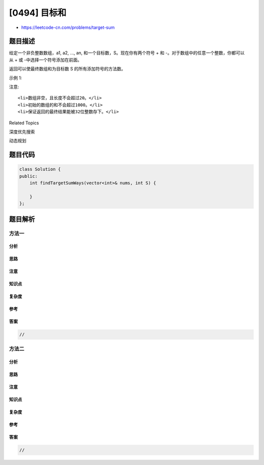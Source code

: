 [0494] 目标和
=============

-  https://leetcode-cn.com/problems/target-sum

题目描述
--------

.. raw:: html

   <p>

给定一个非负整数数组，a1, a2, ..., an,
和一个目标数，S。现在你有两个符号 + 和 -。对于数组中的任意一个整数，你都可以从 + 或 -中选择一个符号添加在前面。

.. raw:: html

   </p>

.. raw:: html

   <p>

返回可以使最终数组和为目标数 S 的所有添加符号的方法数。

.. raw:: html

   </p>

.. raw:: html

   <p>

示例 1:

.. raw:: html

   </p>

.. raw:: html

   <pre><strong>输入:</strong> nums: [1, 1, 1, 1, 1], S: 3
   <strong>输出:</strong> 5
   <strong>解释:</strong> 

   -1+1+1+1+1 = 3
   +1-1+1+1+1 = 3
   +1+1-1+1+1 = 3
   +1+1+1-1+1 = 3
   +1+1+1+1-1 = 3

   一共有5种方法让最终目标和为3。
   </pre>

.. raw:: html

   <p>

注意:

.. raw:: html

   </p>

.. raw:: html

   <ol>

::

    <li>数组非空，且长度不会超过20。</li>
    <li>初始的数组的和不会超过1000。</li>
    <li>保证返回的最终结果能被32位整数存下。</li>

.. raw:: html

   </ol>

.. raw:: html

   <div>

.. raw:: html

   <div>

Related Topics

.. raw:: html

   </div>

.. raw:: html

   <div>

.. raw:: html

   <li>

深度优先搜索

.. raw:: html

   </li>

.. raw:: html

   <li>

动态规划

.. raw:: html

   </li>

.. raw:: html

   </div>

.. raw:: html

   </div>

题目代码
--------

.. code:: cpp

    class Solution {
    public:
        int findTargetSumWays(vector<int>& nums, int S) {

        }
    };

题目解析
--------

方法一
~~~~~~

分析
^^^^

思路
^^^^

注意
^^^^

知识点
^^^^^^

复杂度
^^^^^^

参考
^^^^

答案
^^^^

.. code:: cpp

    //

方法二
~~~~~~

分析
^^^^

思路
^^^^

注意
^^^^

知识点
^^^^^^

复杂度
^^^^^^

参考
^^^^

答案
^^^^

.. code:: cpp

    //
